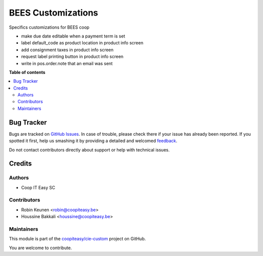 ===================
BEES Customizations
===================

.. !!!!!!!!!!!!!!!!!!!!!!!!!!!!!!!!!!!!!!!!!!!!!!!!!!!!
   !! This file is generated by oca-gen-addon-readme !!
   !! changes will be overwritten.                   !!
   !!!!!!!!!!!!!!!!!!!!!!!!!!!!!!!!!!!!!!!!!!!!!!!!!!!!

.. |badge1| image:: https://img.shields.io/badge/maturity-Beta-yellow.png
    :target: https://odoo-community.org/page/development-status
    :alt: Beta
.. |badge2| image:: https://img.shields.io/badge/licence-AGPL--3-blue.png
    :target: http://www.gnu.org/licenses/agpl-3.0-standalone.html
    :alt: License: AGPL-3
.. |badge3| image:: https://img.shields.io/badge/github-coopiteasy%2Fcie--custom-lightgray.png?logo=github
    :target: https://github.com/coopiteasy/cie-custom/tree/12.0/bees_custom
    :alt: coopiteasy/cie-custom

|badge1| |badge2| |badge3| 

Specifics customizations for BEES coop

* make due date editable when a payment term is set
* label default_code as product location in product info screen
* add consignment taxes in product info screen
* request label printing button in product info screen
* write in pos.order.note that an email was sent

**Table of contents**

.. contents::
   :local:

Bug Tracker
===========

Bugs are tracked on `GitHub Issues <https://github.com/coopiteasy/cie-custom/issues>`_.
In case of trouble, please check there if your issue has already been reported.
If you spotted it first, help us smashing it by providing a detailed and welcomed
`feedback <https://github.com/coopiteasy/cie-custom/issues/new?body=module:%20bees_custom%0Aversion:%2012.0%0A%0A**Steps%20to%20reproduce**%0A-%20...%0A%0A**Current%20behavior**%0A%0A**Expected%20behavior**>`_.

Do not contact contributors directly about support or help with technical issues.

Credits
=======

Authors
~~~~~~~

* Coop IT Easy SC

Contributors
~~~~~~~~~~~~

* Robin Keunen <robin@coopiteasy.be>
* Houssine Bakkali <houssine@coopiteasy.be>

Maintainers
~~~~~~~~~~~

This module is part of the `coopiteasy/cie-custom <https://github.com/coopiteasy/cie-custom/tree/12.0/bees_custom>`_ project on GitHub.

You are welcome to contribute.
